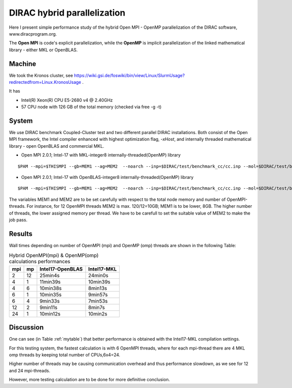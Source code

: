 DIRAC hybrid parallelization
============================

Here I present simple performance study of the hybrid  Open MPI - OpenMP parallelization 
of the DIRAC software, www.diracprogram.org.

The **Open MPI** is code's explicit parallelization, while the **OpenMP** is 
implicit parallelization of the linked mathematical library - either MKL or OpenBLAS.

Machine
-------

We took the Kronos cluster, see https://wiki.gsi.de/foswiki/bin/view/Linux/SlurmUsage?redirectedfrom=Linux.KronosUsage .

It has

- Intel(R) Xeon(R) CPU E5-2680 v4 @ 2.40GHz

- 57 CPU node with 126 GB of the total memory (checked via free -g -t)

System
------

We use DIRAC benchmark Coupled-Cluster test and two different parallel DIRAC installations.
Both consist of the Open MPI framework, the Intel compiler enhanced with highest optimization flag, *-xHost*, 
and internally threaded mathematical library - open OpenBLAS and commercial MKL.

-  Open MPI 2.0.1; Intel-17 with MKL-integer8 internally-threaded(OpenMP) library

::

  $PAM --mpi=$THISMPI --gb=MEM1 --ag=MEM2  --noarch --inp=$DIRAC/test/benchmark_cc/cc.inp --mol=$DIRAC/test/benchmark_cc/C2H4Cl2_ec2_c2.mol --suffix=i17mkl_mpi$THISMPI-omp$MKL_NUM_THREADS-out

-  Open MPI 2.0.1; Intel-17 with OpenBLAS-integer8 internally-threaded(OpenMP) library

::

  $PAM --mpi=$THISMPI --gb=MEM1 --ag=MEM2  --noarch --inp=$DIRAC/test/benchmark_cc/cc.inp --mol=$DIRAC/test/benchmark_cc/C2H4Cl2_ec2_c2.mol --suffix=i15openblas_mpi$THISMPI-omp$OPENBLAS_NUM_THREADS-out

The variables MEM1 and MEM2 are to be set carefully with respect to the total node memory and number of OpenMPI-threads.
For instance, for 12 OpenMPI threads MEM2 is max. 120/12=10GB; MEM1 is to be lower, 8GB.
The higher number of threads, the lower assigned memory per thread. 
We have to be carefull to set the suitable value of MEM2 to make the job pass.


Results
-------

Wall times depending on number of OpenMPI (mpi) and OpenMP (omp) threads are shown in the following Table:

.. _mytable:
.. table:: Hybrid OpenMPI(mpi) & OpenMP(omp) calculations performances

  ===  ===  ================    ===========
  mpi  mp   Intel17-OpenBLAS    Intel17-MKL
  ===  ===  ================    ===========
  2    12    25min4s            24min0s
  4    1     11min39s           10min39s
  4    6     10min38s           8min13s 
  6    1     10min35s           9min57s
  6    4      9min33s           7min53s
  12   2      9min11s           8min7s
  24   1     10min12s           10min2s
  ===  ===  ================    ===========

Discussion
----------

One can see (in Table :ref:`mytable`) that better performance is obtained with the Intel17-MKL compilation settings.

For this testing system, the fastest calculation is with 6 OpenMPI threads,
where for each mpi-thread there are 4 MKL omp threads by keeping total number of CPUs,6x4=24.

Higher number of threads may be causing communication overhead and thus performance slowdown,
as we see for 12 and 24 mpi-threads. 

However, more testing calculation are to be done for more definitive conclusion.

